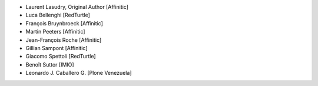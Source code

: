 - Laurent Lasudry, Original Author [Affinitic]
- Luca Bellenghi [RedTurtle]
- François Bruynbroeck [Affinitic]
- Martin Peeters [Affinitic]
- Jean-François Roche [Affinitic]
- Gillian Sampont [Affinitic]
- Giacomo Spettoli [RedTurtle]
- Benoît Suttor [IMIO]
- Leonardo J. Caballero G. [Plone Venezuela]
